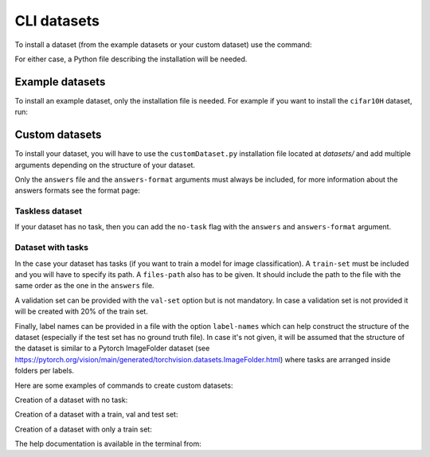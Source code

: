 .. _cli_datasets:

CLI datasets
===============

To install a dataset (from the example datasets or your custom dataset) use the command:

.. prompt:: bash

    peerannot install installationFile.py

For either case, a Python file describing the installation will be needed.

Example datasets
----------------

To install an example dataset, only the installation file is needed. For example if you want to install the ``cifar10H`` dataset, run:

.. prompt:: bash

    cd datasets/cifar10H & peerannot install cifar10h.py


Custom datasets
---------------

To install your dataset, you will have to use the ``customDataset.py`` installation file located at `datasets/`
and add multiple arguments depending on the structure of your dataset.

Only the ``answers`` file and the ``answers-format`` arguments must always be included, for more information about
the answers formats see the format page:

Taskless dataset
^^^^^^^^^^^^^^^^

If your dataset has no task, then you can add the ``no-task`` flag with the ``answers`` and ``answers-format`` argument.

.. prompt:: bash

    cd datasets/MyDataset & peerannot install ../customDataset.py --no-task --answers answersFile.json --answers-format 1

Dataset with tasks
^^^^^^^^^^^^^^^^^^

In the case your dataset has tasks (if you want to train a model for image classification).
A ``train-set`` must be included and you will have to specify its path.
A ``files-path`` also has to be given. It should include the path to the file with the same
order as the one in the ``answers`` file.

A validation set can be provided with the ``val-set`` option but is not mandatory. In case
a validation set is not provided it will be created with 20% of the train set.

Finally, label names can be provided in a file with the option ``label-names`` which can help
construct the structure of the dataset (especially if the test set has no ground truth file).
In case it's not given, it will be assumed that the structure of the dataset is similar to a Pytorch
ImageFolder dataset (see https://pytorch.org/vision/main/generated/torchvision.datasets.ImageFolder.html)
where tasks are arranged inside folders per labels.

Here are some examples of commands to create custom datasets:

Creation of a dataset with no task:

.. prompt:: bash

    peerannot install datasets/customDataset.py --answers-format 2 --answers PATH_TO_ANSWERS_FILE/answers.json --no-task

Creation of a dataset with a train, val and test set:

.. prompt:: bash

    peerannot install datasets/customDataset.py --train-path PATH_TO_TRAIN_DIR --test-path PATH_TO_TEST_DIR --val-path PATH_TO_VAL_DIR --answers PATH_TO_ANSWERS_FILE/answers.txt --files-path PATH_TO_FILENAMES_FILE/filenames.txt --label-names PATH_TO_LABELNAMES_FILE/labelNames.txt

Creation of a dataset with only a train set:

.. prompt:: bash

    peerannot install datasets/customDataset.py --train-path PATH_TO_TRAIN_DIR --answers-format 1 --files-path PATH_TO_FILENAME_FILE/filenames.txt --answers PATH_TO_ANSWERS_FILE/answers.json --label-names PATH_TO_LABELNAMES_FILE/labelNames.txt

The help documentation is available in the terminal from:

.. prompt:: bash

    peerannot install --help


.. click:: peerannot.runners.datasets:install
    :prog: peerannot
    :nested: full
